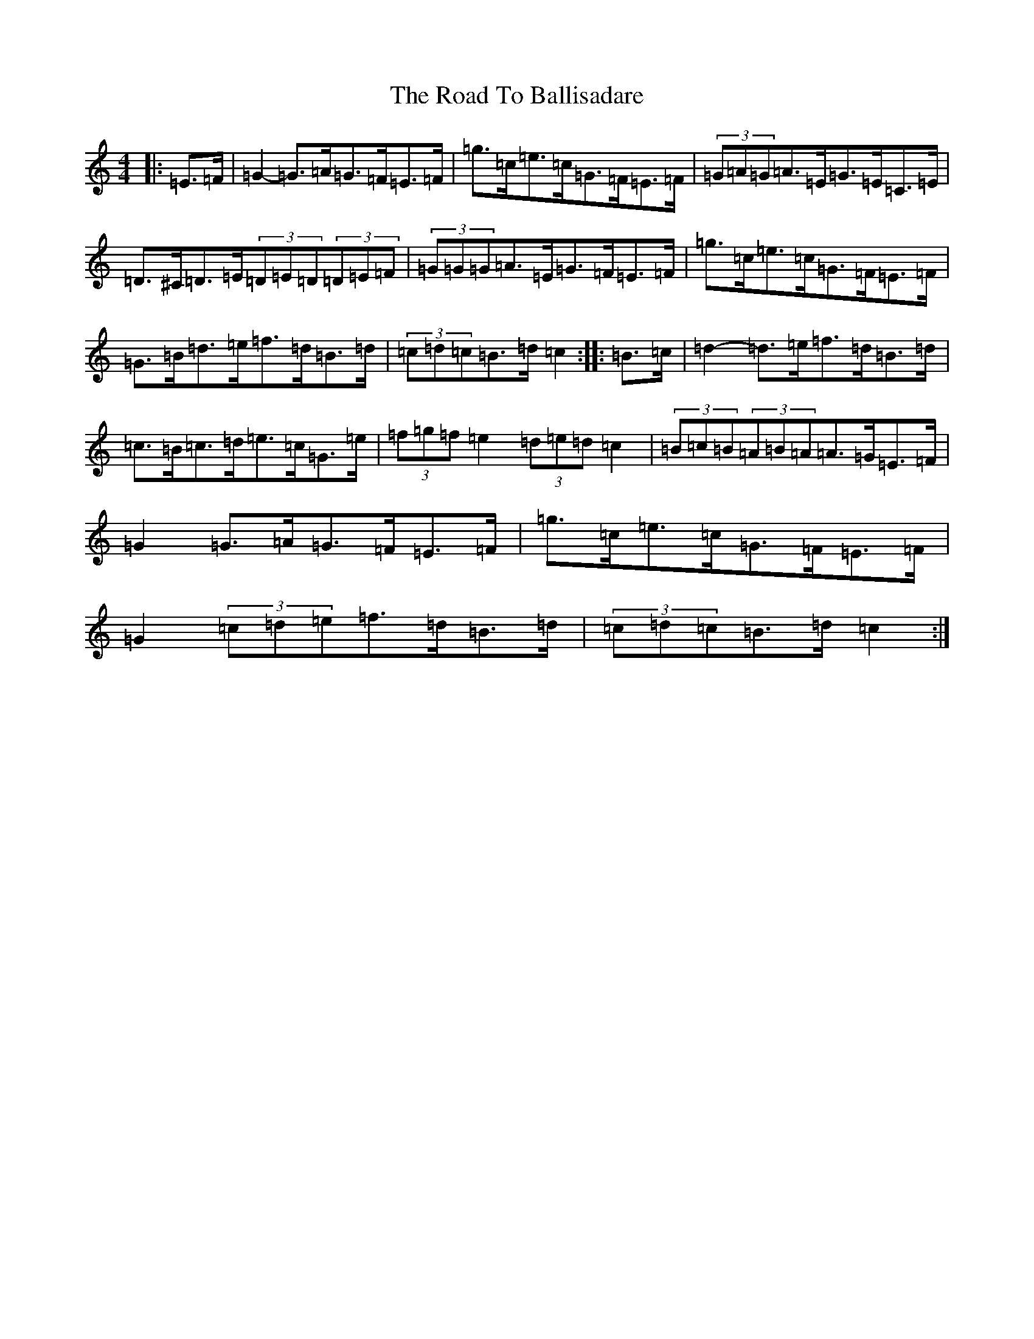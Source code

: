 X: 18220
T: Road To Ballisadare, The
S: https://thesession.org/tunes/12653#setting21539
Z: D Major
R: hornpipe
M:4/4
L:1/8
K: C Major
|:=E>=F|=G2-=G>=A=G>=F=E>=F|=g>=c=e>=c=G>=F=E>=F|(3=G=A=G=A>=E=G>=E=C>=E|=D>^C=D>=E(3=D=E=D(3=D=E=F|(3=G=G=G=A>=E=G>=F=E>=F|=g>=c=e>=c=G>=F=E>=F|=G>=B=d>=e=f>=d=B>=d|(3=c=d=c=B>=d=c2:||:=B>=c|=d2-=d>=e=f>=d=B>=d|=c>=B=c>=d=e>=c=G>=e|(3=f=g=f=e2(3=d=e=d=c2|(3=B=c=B(3=A=B=A=A>=G=E>=F|=G2=G>=A=G>=F=E>=F|=g>=c=e>=c=G>=F=E>=F|=G2(3=c=d=e=f>=d=B>=d|(3=c=d=c=B>=d=c2:|